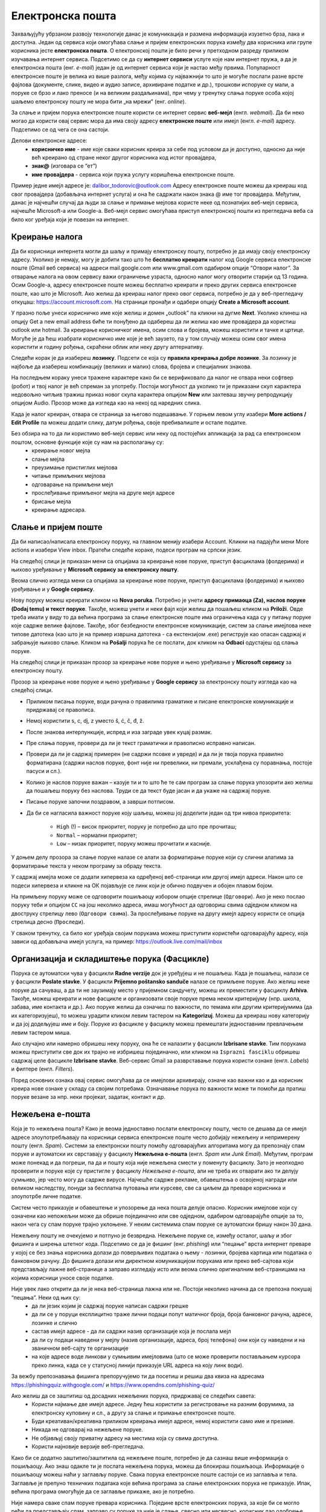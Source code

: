 Електронска пошта
==================

.. infonote::

 На овом часу ћеш научити нешто више о:
    •	електронској пошти;
    •	деловима електронске адресе;
    •	креирању налога;
    •	слању и примању електронске поште;
    •	организацији и складиштењу порука и фасциклама;
    •	нежељеној е-пошти;
    •	руковању контактима;
    •	саветима за правилну и безбедну комуникацију путем елекронске поште.

Захваљујућу убрзаном развоју технологије данас је комуникација и размена информација изузетно брза, лака и доступна. Један од сервиса који омогућава слање и пријем електронских порука између два корисника или групе корисника јесте **електронска пошта**. О електронској пошти је било речи у претходном разреду приликом изучавања интернет сервиса. Подсетимо се да су **интернет сервиси** услуге које нам интернет пружа, а да је електронска пошта (енг. *e-mail*) један је од интернет сервиса који је настао међу првима. 
Популарност електронске поште је велика из више разлога, међу којима су најважнији то што је могуће послати разне врсте фајлова (документе, слике, видео и аудио записе, архивиране податке и др.), трошкови испоруке су мали, а поруке се брзо и лако преносе (и на великим раздаљинама), при чему у тренутку слања поруке особа којој шаљемо електронску пошту не мора бити „на мрежи” (енг. *online*).

За слање и пријем порука електронске поште користи се интернет сервис **веб-мејл** (енгл. *webmail*). Да би неко могао да користи овај сервис мора да има своју адресу **електронске поште** или имејл (енгл. *e-mail*) адресу. Подсетимо се од чега се она састоји.

Делови електронске адресе:
 * **корисничко име** - име које сваки корисник креира за себе под условом да је доступно, односно да није већ креирано од стране неког другог корисника код истог провајдера,
 * **знак@** (изговара се “ет”)
 * **име провајдера** - сервиса који пружа услугу коришћења електронске поште.

Пример једне имејл адресе је: dalibor_todorovic@outlook.com
Адресу електронске поште можеш да креираш код свог провајдера (добављача интернет услуга) и она ће садржати након знака @ име тог провајдера. 
Међутим, данас је најчешћи случај да људи за слање и примање мејлова користе неке од познатијих веб-мејл сервиса, најчешће Microsoft-а или Google-а. Веб-мејл сервис омогућава приступ електронској пошти из прегледача веба са било ког уређаја који је повезан на интернет.

Креирање налога
----------------

Да би корисници интернета могли да шаљу и примају електронску пошту, потребно је да имају своју електронску адресу. Уколико је немају, могу је добити тако што ће **бесплатно креирати** налог код Google сервиса електронске поште (Gmail веб сервиса) на адреси mail.google.com или www.gmail.com одабиром опције “Отвори налог”. За отварање налога на овом сервису важи ограничење узраста, односно налог могу отворити старији од 13 година.
Осим Google-а, адресу електронске поште можеш бесплатно креирати и преко других сервиса електронске поште, као што је Microsoft. Ако желиш да креираш налог преко овог сервиса, потребно је да у веб-прегледачу откуцаш: https://account.microsoft.com.
На страници пронађи и одабери опцију **Create a Microsoft account**. 

.. image:: ../../_images/email01.png
   :width: 900px   
   :align: center 

У празно поље унеси корисничко име које желиш и домен „outlook” па кликни на дугме **Next**. Уколико клинеш на опцију Get a new email address биће ти понуђено да одабереш да ли желиш као име провајдера да користиш outlook или hotmail.
За креирање корисничког имена, осим слова и бројева, можеш користити и тачке и цртице. Могуће је да ћеш изабрати корисничко име које је већ заузето, па у том случају можеш осим свог имена користити и годину рођења, скраћени облик или неку другу алтернативу.

.. image:: ../../_images/email02.png
   :width: 350px   
   :align: center 

.. image:: ../../_images/email03.png
   :width: 350px   
   :align: center 

.. image:: ../../_images/email04.png
   :width: 350px   
   :align: center 

.. image:: ../../_images/email05.png
   :width: 350px   
   :align: center 

Следећи корак је да изабереш **лозинку**. Подсети се која су **правила креирања добре лозинке**. За лозинку је најбоље да изабереш комбинацију (великих и малих) слова, бројева и специјалних знакова.

.. image:: ../../_images/email06.png
   :width: 350px   
   :align: center 

.. image:: ../../_images/email07.png
   :width: 350px   
   :align: center 

На последњем кораку унеси тражене карактере како би се верификовало да налог не отвара неки софтвер (робот) и твој налог је већ спреман за употребу.
Постоји могућност да уколико ти је приказани скуп карактера недовољно читљив тражиш приказ новог скупа карактера опцијом **New** или захтеваш звучну репродукцију опцијом Audio.
Прозор може да изгледа као на некој од наредних слика. 

.. image:: ../../_images/email08.png
   :width: 350px   
   :align: center 

.. image:: ../../_images/email08a.png
   :width: 350px   
   :align: center 

.. image:: ../../_images/email08b.png
   :width: 350px   
   :align: center 

Када је налог креиран, отвара се страница за његово подешавање. У горњем левом углу изабери **More actions / Edit Profile** па можеш додати слику, датум рођења, својe пребивалиште и остале податке.

.. image:: ../../_images/email09.png
   :width: 600px   
   :align: center 

.. image:: ../../_images/email12.png
   :width: 480px   
   :align: left

.. image:: ../../_images/email15.png
   :width: 480px   
   :align: right 



.. image:: ../../_images/email10.png
   :width: 450px   
   :align: center 

.. image:: ../../_images/email11.png
   :width: 450px   
   :align: center 


Без обзира на то да ли користимо веб-мејл сервис или неку од постојећих апликација за рад са електронском поштом, основне функције које су нам на располагању су:
 * креирање новог мејла
 * слање мејла
 * преузимање пристиглих мејлова
 * читање примљених мејлова
 * одговарање на примљени мејл
 * прослеђивање примљеног мејла на друге мејл адресе
 * брисање мејла
 * креирање адресара.


Слање и пријем поште
--------------------

Да би написао/написала електронску поруку, на главном менију изабери Account. Кликни на падајући мени More actions и изабери View inbox. Пратећи следеће кораке, подеси програм на српски језик.

На следећој слици jе приказан мени са опцијама за креирање нове поруке, приступ фасциклама (фолдерима) и њихово уређивање у **Microsoft сервису за електронску пошту**.  

.. image:: ../../_images/email20c.png
   :width: 200px   
   :align: center 

Веома слично изгледа мени са опцијама за креирање нове поруке, приступ фасциклама (фолдерима) и њихово уређивање и у **Google сервису**.

.. image:: ../../_images/email30a.png
   :width: 200px   
   :align: center 

Нову поруку можеш креирати кликом на **Nova poruka**. Потребно је унети **адресу примаоца (Za), наслов поруке (Dodaj temu) и текст поруке**. Такође, можеш унети и неки фајл који желиш да пошаљеш кликом на **Priloži**. Овде треба имати у виду то да већина програма за слање електронске поште има ограничења када су у питању поруке које садрже велике фајлове. 
Такође, због безбедности електронске комуникације, систем за слање имејлова неке типове датотека (као што је на пример извршна датотека - са екстензијом .exe) региструје као опасан садржај и забрањује њихово слање. 
Кликом на **Pošalji** порука ће се послати, док кликом на **Odbaci** одустајеш од слања поруке.

На следећој слици jе приказан прозор за креирање нове поруке и њено уређивање у **Microsoft сервису** за електронску пошту.

.. image:: ../../_images/email20.png
   :width: 450px   
   :align: center 

Прозор за креирање нове поруке и њено уређивање у **Google сервису** за електронску пошту изгледа као на следећој слици.

.. image:: ../../_images/email30b.png
   :width: 450px   
   :align: center

- Приликом писања поруке, води рачуна о правилима граматике и писане електронске комуникације и придржавај се правописа.
- Немој користити s, c, dj, z уместо š, ć, č, đ, ž.
- После знакова интерпункције, испред и иза заграде увек куцај размак.
- Пре слања поруке, провери да ли је текст граматички и правописно исправно написан.
- Провери да ли је садржај примерен (не садржи псовке и увреде) и да ли је твоја порука правилно форматирана (садржи наслов поруке, фонт ниje ни превелики, ни премали, усклађена су поравнања, постоје пасуси и сл.).
- Колико је наслов поруке важан – казује ти и то што ће те сам програм за слање порука упозорити ако желиш да пошаљеш поруку без наслова. Труди се да текст буде јасан и да укаже на садржај поруке.
- Писање поруке започни поздравом, а заврши потписом.
- Да би се нагласила важност поруке коју шаљеш, можеш јој доделити један од три нивоа приоритета:

    * ``High`` (!) – висок приоритет, поруку је потребно да што пре прочиташ;
    * ``Normal`` – нормални приоритет;
    * ``Low`` – низак приоритет, поруку можеш прочитати и касније.


У доњем делу прозора за слање поруке налазе се алати за форматирање поруке који су слични алатима за форматирање текста у неком програму за обраду текста.

.. image:: ../../_images/email20f.png
   :width: 600px   
   :align: center

У садржај имејла може се додати хипервеза ка одређеној веб-страници или другој имејл адреси. Након што се подеси хипервеза и кликне на ОК појављује се линк који је обично подвучен и обојен плавом бојом. 

На примљену поруку може се одговорити пошиљаоцу избором опције стрелице (``Одговори``). Ако је неко послао поруку теби и опцијом ``CC`` на још неколико адреса, имаш могућност да одговориш свима одједном кликом на двоструку стрелицу лево (``Одговори свима``). За прослеђивање поруке на другу имејл адресу користи се опција стрелица десно (``Проследи``).

У сваком тренутку, са било ког уређаја својим порукама можеш приступити користећи одговарајућу адресу, која зависи од добављача имејл услуга, на пример: https://outlook.live.com/mail/inbox 

Организација и складиштење порука (Фасцикле)
---------------------------------------------

Порука се аутоматски чува у фасцикли **Radne verzije** док је уређујеш и не пошаљеш. Када је пошаљеш, налази се у фасцикли **Poslate stavke**. У фасцикли **Prijemno poštansko sanduče** налазе се примљене поруке.
Ако желиш неке поруке да сачуваш, а да ти не заузимају место у пријемном сандучету, можеш их преместити у фасциклу **Arhiva**. Такође, можеш креирати и нове фасцикле и организовати своје поруке према неком критеријуму (нпр. школа, забава, име контакта и др.).
Ако поруке желиш да означиш по важности, по темама или другим критеријумима (да их категоризујеш), то можеш урадити кликом левим тастером на **Kategorizuj**. Можеш да креираш нову категорију и да јој додељујеш име и боју.
Поруке из фасцикле у фасциклу можеш премештати једноставним превлачењем левим тастером миша.

Ако случајно или намерно обришеш неку поруку, она ће се налазити у фасцикли **Izbrisane stavke**. Тим порукама можеш приступити све док их трајно не избришеш појединачно, или кликом на ``Isprazni fasciklu`` обришеш садржај целе фасцикле **Izbrisane stavke**.
Веб-сервис Gmail за разврставање порука користи ознаке (енгл. *Labels*) и филтере (енгл. *Filters*). 
   
Поред основних ознака овај сервис омогућава да се имејлови архивирају, означе као важни као и да корисник креира нове ознаке у складу са својим потребама.
Означавање порука по важности може ти помоћи да пратиш поруке везане за нпр. неки пројекат, задатак, контакт и др.

Нежељена е-пошта
-----------------

Која је то нежељена пошта? Како је веома једноставно послати електронску пошту, често се дешава да се имејл адресе злоупотребљавају па корисници сервиса електронске поште често добијају нежељену и непримерену пошту (енгл. *Spam*). 
Системи за електронски пошту помоћу одговарајућих алгоритама могу да препознају спам поруке и аутоматски их сврставају у фасциклу **Нежељена е-пошта** (енгл. *Spam* или *Junk Email*). 
Међутим, програм може понекад и да погреши, па да и пошту која није нежељена смести у поменуту фасциклу. Зато је неопходно проверити и поруке које су пристигле у фасциклу *Нежељена е-пошта*, али не треба их отварати ако ти делују сумњиво, јер често могу да садрже вирусе.  
Најчешће садрже рекламе, обавештења о освојеној награди или великом наследству, понуди за бесплатна путовања или курсеве, све са циљем да преваре корисника и злоупотрбе личне податке. 

.. image:: ../../_images/email34.png
   :width: 180px   
   :align: center 

.. image:: ../../_images/email35.png
   :width: 750px   
   :align: center 

Систем често приказује и обавештење и упозорење да нека пошта делује опасно. Корисник имејлове који су означени као непожељни може да обрише појединачно или све одједном, одабиром одговарајуће опције за то, након чега су спам поруке трајно уклоњене. 
У неким системима спам поруке се аутоматски бришу након 30 дана. 

.. image:: ../../_images/email36.png
   :width: 500px   
   :align: center 

.. image:: ../../_images/email37.png
   :width: 500px   
   :align: center 

Нежељену пошту не очекујемо и потпуно је безвредна. Нежељене поруке се, између осталог, шаљу и због фишинга и ширења штетног кода. 
Подсетимо се да је фишинг (енг. *phishing*) или “пецање” врста интернет преваре у којој се без знања корисника долази до поверљивих података о њему - лозинки, бројева картица или података о банковном рачуну. До фишинга долази или директном комуникацијом порукама или преко веб-сајтова који представљају лажне веб-странице а заправо изгледају исто или веома слично оригиналним веб-страницама на којима корисници уносе своје податке.

Није увек лако открити да ли је нека веб-страница лажна или не. Постоји неколико начина да се препозна покушај “пецања”. Неки од њих су:
 * да ли језик којим је садржај поруке написан садржи грешке
 * да ли се у поруци експлицитно траже лични подаци попут матичног броја, броја банковног рачуна, адресе, лозинке и слично
 * састав имејл адресе - да ли садржи назив организације која је послала мејл
 * да ли су подаци наведени у мејлу (назив организације, адреса, број телефона) они који су наведени и на званичном веб-сајту те организације
 * на које адресе воде линкови у сумњивим имејловима (што се може проверити постављањем курсора преко линка, када се у статусној линији приказује URL адреса на коју линк води).

За вежбу препознавања фишинга препоручујемо ти да посетиш и решиш два квиза на адресама https://phishingquiz.withgoogle.com/ и https://www.opendns.com/phishing-quiz/

Ако желиш да се заштитиш од досадних нежељених порука, придржавај се следећих савета:
 * Користи најмање две имејл адресе. Једну ћеш користити за регистровање на разним форумима, за електронску куповину и сл., а другу за слање и примање електронске поште.
 * Буди креативан/креативна приликом креирања имејл адресе, немој користити само име и презиме.
 * Никада не одговарај на нежељене поруке.
 * Не објављуј своју приватну адресу на местима која су свима доступна.
 * Користи најновије верзије веб-прегледача.

Како би се додатно заштитио/заштитила од нежељене поште, потребно је да сазнаш више информација о пошиљаоцу. Ако знаш одакле ти је послата нежељена порука, можеш да блокираш пошиљаоца. Информације о пошиљаоцу можеш наћи у заглављу поруке. Свака порука електронске поште састоји се из заглавља и тела. Заглавље је препуно техничких података које већина програма за слање електронских порука не приказује. Ипак, већина програма омогућује да се заглавље прикаже, ако је потребно.

Није намера сваке спам поруке превара корисника. Поједине врсте електронских порука, за које би се могло рећи да представљају спам, заправо су поруке за чије је слање, свесно или несвесно, корисник дао одобрење приликом регистрације на неком веб-сајту. Ако корисник приликом посете неком веб-сајту означи поље за потврду поред питања о томе да ли жели да прима обавештења о производима неке компаније, онда он даје сагласност за пријем оваквих рекламних порука. Уколико не жели пријем таквих имејлова са специфичне имејл адресе или одређеног сајта, онда је довољно да се одјави са мејлинг листе на коју је пријављен опцијом која најчешће гласи ``Unsubscribe from this list``, а која се налази у мејлу са обавештењима. 

Контакти
--------

Контакте можеш да додајеш (**+Novi kontakt** или **+Dodaj kontakt**) и да их увезеш (**+Uvezi kontakte**) са својих осталих налога, ако их имаш. Такође, своје контакте можеш да групишеш по неком критеријуму тако што ћеш креирати нову фасциклу (Nova fascikla).
Outlook памти адресе чим пошаљеш прву поруку. Када почнеш да куцаш адресу, он ти аутоматски нуди листу коришћених адреса које су сагласне са откуцаним почетком. Да би сачувао своје контакте, кликни на иконицу **Osobe** у доњем левом углу екрана и отвара ти се одговарајући прозор.

Можда имаш и омиљене особе, са којима се често дописујеш, па их можeш прогласити омиљеним тако што ћеш их изабрати и левим тастером миша клинкути на Dodaj u omiljene lokacije. Контакте можеш уређивати и избрисати. Кликом на Upravljaj можеш увести, извести или повезати дуплиране контакте.

Савети за правилну и безбедну комуникацију путем елекронске поште 
------------------------------------------------------------------

Приликом употребе електронске поште, придржавај се следећих безбедносних савета:
 * Приликом одабира лозинке за свој налог одабери лозинку тако да буду испоштована правила “јаке лозинке”, односно да она садржи комбинацију великих и малих слова, цифара и специјалних знакова и никоме је не откривај
 * Води рачуна о томе коме ћеш све дати своју адресу електронске поште као и свој број телефона
 * Не одговарај на сумњиве и непожељне поруке нити отварај прилоге које оне садрже, јер се могу активирати вируси, па их је најбоље обрисати без читања
 * Не прослеђуј поруке које представљају ланчана писма тзв. ланци среће
 * Кад завршиш са комуникацијом, одјави се са налога
 * Ако приметиш да је неко заборавио да се одјави са свог налога електронске поште, одјави га ти.

Ево и неких савета за лепо понашање при употреби елекронске поште:
 * Приликом првог обраћања некој особи треба да се представиш и објасниш како си дошао/дошла до контакта (имејл адресе) те особе
 * Свака порука електронске поште треба да садржи кратак и јасан наслов који се односи на садржај поруке и најбоље илуструје поруку
 * На почетку поруке се увек обрати саговорнику, а на крају поруке се потпиши
 * Поруку не треба писати искључиво великим словима јер се такав начин обраћања сматра викањем
 * Употребу емотикона у поруци треба свести на минимум
 * Порука не треба да буде предугачка (не дужа од 100 редова) нити да садржи превише прилога 
 * Води рачуна о броју и величини прилога који се шаљу уз поруку
 * Пре слања поруке провери да ли су испоштована сва правописна правила и да ли су приложене све датотеке које наводиш у поруци
 * Примљену поруку не би требало прослеђивати без дозволе аутора односно особе која је поруку послала
 * Порука која се прослеђује може се скратити, али не треба је модификовати тако да се мења њен садржај
 * Слање на више адреса опцијом Сс: само уз претходни договор са свим учесницима у комуникацији. Уместо тога користи опцију Всс: за навођење више адреса прималаца.
